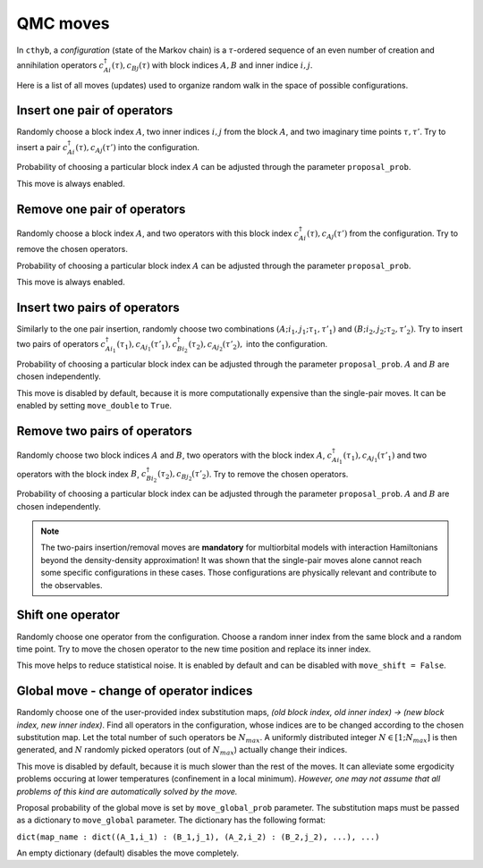 QMC moves
=========

In ``cthyb``, a *configuration* (state of the Markov chain) is a :math:`\tau`-ordered sequence
of an even number of creation and annihilation operators :math:`c^\dagger_{Ai}(\tau), c_{Bj}(\tau)` with block indices
:math:`A, B` and inner indice :math:`i, j`.

Here is a list of all moves (updates) used to organize random walk in the space of possible configurations.

Insert one pair of operators
****************************

Randomly choose a block index :math:`A`, two inner indices :math:`i, j` from the block :math:`A`, and
two imaginary time points :math:`\tau, \tau'`. Try to insert a pair :math:`c^\dagger_{Ai}(\tau), c_{Aj}(\tau')`
into the configuration.

Probability of choosing a particular block index :math:`A` can be adjusted through the parameter ``proposal_prob``.

This move is always enabled.

Remove one pair of operators
****************************

Randomly choose a block index :math:`A`, and two operators with this block index :math:`c^\dagger_{Ai}(\tau), c_{Aj}(\tau')`
from the configuration. Try to remove the chosen operators.

Probability of choosing a particular block index :math:`A` can be adjusted through the parameter ``proposal_prob``.

This move is always enabled.

Insert two pairs of operators
*****************************

Similarly to the one pair insertion, randomly choose two combinations :math:`(A;i_1,j_1;\tau_1,\tau'_1)` and
:math:`(B;i_2,j_2;\tau_2,\tau'_2)`. Try to insert two pairs of operators
:math:`c^\dagger_{Ai_1}(\tau_1), c_{Aj_1}(\tau'_1), c^\dagger_{Bi_2}(\tau_2), c_{Aj_2}(\tau'_2),` into the configuration.

Probability of choosing a particular block index can be adjusted through the parameter ``proposal_prob``.
:math:`A` and :math:`B` are chosen independently.

This move is disabled by default, because it is more computationally expensive than the single-pair moves.
It can be enabled by setting ``move_double`` to ``True``.

Remove two pairs of operators
*****************************

Randomly choose two block indices :math:`A` and :math:`B`, two operators with the block index
:math:`A`, :math:`c^\dagger_{Ai_1}(\tau_1), c_{Aj_1}(\tau'_1)` and two operators with the block index
:math:`B`, :math:`c^\dagger_{Bi_2}(\tau_2), c_{Bj_2}(\tau'_2)`. Try to remove the chosen operators.

Probability of choosing a particular block index can be adjusted through the parameter ``proposal_prob``.
:math:`A` and :math:`B` are chosen independently.

.. note::

    The two-pairs insertion/removal moves are **mandatory** for multiorbital models with interaction
    Hamiltonians beyond the density-density approximation! It was shown that the single-pair moves alone
    cannot reach some specific configurations in these cases. Those configurations are physically relevant and
    contribute to the observables.

Shift one operator
******************

Randomly choose one operator from the configuration. Choose a random inner index from the same block and
a random time point. Try to move the chosen operator to the new time position and replace its inner index.

This move helps to reduce statistical noise. It is enabled by default and can be disabled with ``move_shift = False``.

Global move - change of operator indices
****************************************

Randomly choose one of the user-provided index substitution maps,
`(old block index, old inner index) -> (new block index, new inner index)`.
Find all operators in the configuration, whose indices are to be changed according to the
chosen substitution map. Let the total number of such operators be :math:`N_{max}`.
A uniformly distributed integer :math:`N\in[1;N_{max}]` is then generated, and
:math:`N` randomly picked operators (out of :math:`N_{max}`) actually change their indices.

This move is disabled by default, because it is much slower than the rest of the moves.
It can alleviate some ergodicity problems occuring at lower temperatures (confinement in a local minimum).
*However, one may not assume that all problems of this kind are automatically solved by the move.*

Proposal probability of the global move is set by ``move_global_prob`` parameter.
The substitution maps must be passed as a dictionary to ``move_global`` parameter.
The dictionary has the following format:

``dict(map_name : dict((A_1,i_1) : (B_1,j_1), (A_2,i_2) : (B_2,j_2), ...), ...)``

An empty dictionary (default) disables the move completely.
